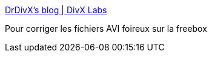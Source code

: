:jbake-type: post
:jbake-status: published
:jbake-title: DrDivX's blog | DivX Labs
:jbake-tags: divx,vidéo,open-source,converter,windows,freeware,software,_mois_juil.,_année_2012
:jbake-date: 2012-07-12
:jbake-depth: ../
:jbake-uri: shaarli/1342077900000.adoc
:jbake-source: https://nicolas-delsaux.hd.free.fr/Shaarli?searchterm=http%3A%2F%2Flabs.divx.com%2FDrDivX&searchtags=divx+vid%C3%A9o+open-source+converter+windows+freeware+software+_mois_juil.+_ann%C3%A9e_2012
:jbake-style: shaarli

http://labs.divx.com/DrDivX[DrDivX's blog | DivX Labs]

Pour corriger les fichiers AVI foireux sur la freebox
